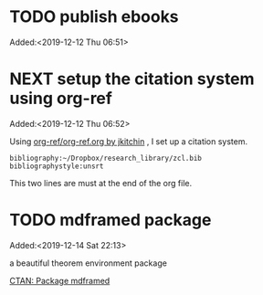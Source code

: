 #+FILETAGS: REFILE
* TODO publish ebooks
 Added:<2019-12-12 Thu 06:51>
* NEXT setup the citation system using org-ref
:LOGBOOK:
CLOCK: [2019-12-25 Wed 19:53]--[2019-12-29 Sun 13:15] => 89:22
CLOCK: [2019-12-24 Tue 22:51]--[2019-12-25 Wed 00:27] =>  1:36
CLOCK: [2019-12-23 Mon 22:04]--[2019-12-24 Tue 21:57] => 23:53
CLOCK: [2019-12-20 Fri 22:00]--[2019-12-23 Mon 22:03] => 72:03
CLOCK: [2019-12-19 Thu 22:37]--[2019-12-20 Fri 22:00] => 23:23
CLOCK: [2019-12-14 Sat 22:16]--[2019-12-19 Thu 22:36] => 120:20
CLOCK: [2019-12-14 Sat 15:21]--[2019-12-14 Sat 22:13] =>  6:52
CLOCK: [2019-12-12 Thu 06:52]--[2019-12-14 Sat 15:07] => 56:15
:END:
 Added:<2019-12-12 Thu 06:52>

 Using [[https://github.com/jkitchin/org-ref/blob/master/org-ref.org][org-ref/org-ref.org by jkitchin]] , I set up a citation system.
#+begin_example
bibliography:~/Dropbox/research_library/zcl.bib
bibliographystyle:unsrt
#+end_example
This two lines are must at the end of the org file.
* TODO mdframed package
:LOGBOOK:
CLOCK: [2019-12-14 Sat 22:13]--[2019-12-14 Sat 22:16] =>  0:03
:END:
 Added:<2019-12-14 Sat 22:13>

a beautiful theorem environment package

[[https://ctan.org/pkg/mdframed?lang=en][CTAN: Package mdframed]]
